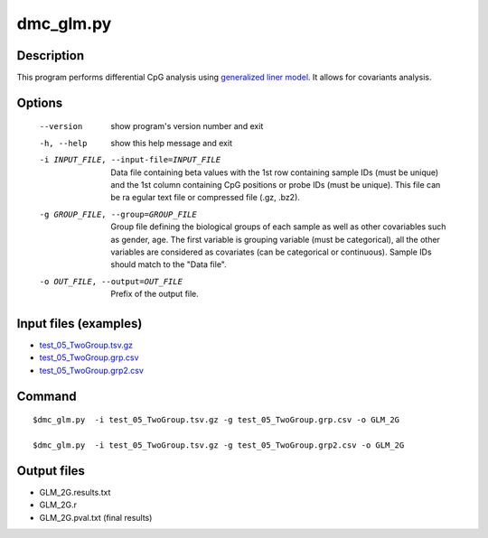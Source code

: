dmc_glm.py
===========

Description
------------

This program performs differential CpG analysis using `generalized liner model 
<https://en.wikipedia.org/wiki/Generalized_linear_model>`_. It allows
for covariants analysis.

Options
--------

  --version             show program's version number and exit
  -h, --help            show this help message and exit
  -i INPUT_FILE, --input-file=INPUT_FILE
                        Data file containing beta values with the 1st row
                        containing sample IDs (must be unique) and the 1st
                        column containing CpG positions or probe IDs (must be
                        unique). This file can be ra egular text file or
                        compressed file (.gz, .bz2).
  -g GROUP_FILE, --group=GROUP_FILE
                        Group file defining the biological groups of each
                        sample as well as other covariables such as gender,
                        age. The first variable is grouping variable (must be
                        categorical), all the other variables are considered
                        as covariates (can be categorical or continuous).
                        Sample IDs should match to the "Data file".
  -o OUT_FILE, --output=OUT_FILE
                        Prefix of the output file.

Input files (examples)
------------------------

- `test_05_TwoGroup.tsv.gz <https://sourceforge.net/projects/cpgtools/files/test/test_05_TwoGroup.tsv.gz>`_
- `test_05_TwoGroup.grp.csv <https://sourceforge.net/projects/cpgtools/files/test/test_05_TwoGroup.grp.csv>`_
- `test_05_TwoGroup.grp2.csv <https://sourceforge.net/projects/cpgtools/files/test/test_05_TwoGroup.grp2.csv>`_
                        
Command
--------
::

 $dmc_glm.py  -i test_05_TwoGroup.tsv.gz -g test_05_TwoGroup.grp.csv -o GLM_2G
 
 $dmc_glm.py  -i test_05_TwoGroup.tsv.gz -g test_05_TwoGroup.grp2.csv -o GLM_2G
 
Output files
--------------

- GLM_2G.results.txt
- GLM_2G.r
- GLM_2G.pval.txt (final results)
